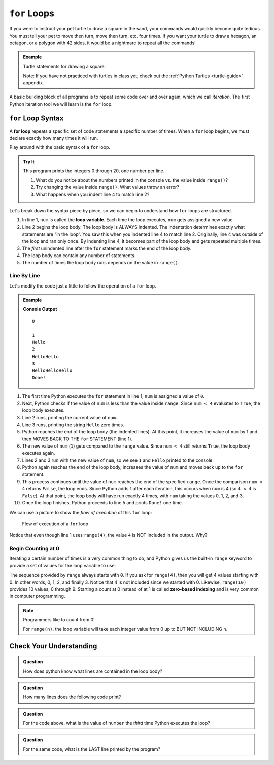 ``for`` Loops
=============

If you were to instruct your pet turtle to draw a square in the sand, your
commands would quickly become quite tedious. You must tell your pet to move
then turn, move then turn, etc. four times. If you want your turtle to draw a
hexagon, an octagon, or a polygon with 42 sides, it would be a nightmare to
repeat all the commands!

.. admonition:: Example

   Turtle statements for drawing a square:

   .. sourcecode:: python
      :linenos:

      import turtle

      pet = turtle.Turtle()

      pet.forward(50)
      pet.left(90)
      pet.forward(50)
      pet.left(90)
      pet.forward(50)
      pet.left(90)
      pet.forward(50)
      pet.left(90)

   Note: If you have not practiced with turtles in class yet, check out the
   :ref:`Python Turtles <turtle-guide>` appendix.

A basic building block of all programs is to repeat some code over and over
again, which we call *iteration*. The first Python iteration tool we will learn
is the ``for`` loop. 

``for`` Loop Syntax
-------------------

.. index::
   single: loop; for

.. index:: ! for loop

A **for loop** repeats a specific set of code statements a specific number of
times. When a ``for`` loop begins, we must declare exactly how many times it
will run.

Play around with the basic syntax of a ``for`` loop.

.. admonition:: Try It

   This program prints the integers 0 through 20, one number per line.

   .. raw:: html

      <iframe height="400px" width="100%" src="https://repl.it/@launchcode/LCHS-Basic-Python-Loop?lite=true" scrolling="no" frameborder="yes" allowtransparency="true"></iframe>
   
   #. What do you notice about the numbers printed in the console vs. the
      value inside ``range()``?
   #. Try changing the value inside ``range()``. What values throw an error?
   #. What happens when you indent line 4 to match line 2?

Let's break down the syntax piece by piece, so we can begin to understand how
``for`` loops are structured.

.. index::
   single: for loop; variable

#. In line 1, ``num`` is called the **loop variable**. Each time the loop
   executes, ``num`` gets assigned a new value.
#. Line 2 begins the loop body. The loop body is ALWAYS indented. The
   indentation determines exactly what statements are “in the loop”. You saw
   this when you indented line 4 to match line 2. Originally, line 4 was
   outside of the loop and ran only once. By indenting line 4, it becomes part
   of the loop body and gets repeated multiple times.
#. The *first* unindented line after the ``for`` statement marks the end of the
   loop body.
#. The loop body can contain any number of statements.
#. The number of times the loop body runs depends on the value in ``range()``.

Line By Line
^^^^^^^^^^^^

Let's modify the code just a little to follow the operation of a ``for`` loop.

.. admonition:: Example

   .. sourcecode:: Python
      :linenos:

      for num in range(4):
         print(num)
         print("Hello" * num)

      print("Done!")

   **Console Output**

   ::

      0

      1
      Hello
      2
      HelloHello
      3
      HelloHelloHello
      Done!

#. The first time Python executes the ``for`` statement in line 1, ``num`` is
   assigned a value of ``0``.
#. Next, Python checks if the value of ``num`` is less than the value inside
   ``range``. Since ``num < 4`` evaluates to ``True``, the loop body executes.
#. Line 2 runs, printing the current value of ``num``.
#. Line 3 runs, printing the string ``Hello`` zero times.
#. Python reaches the end of the loop body (the indented lines). At this point,
   it increases the value of ``num`` by 1 and then MOVES BACK TO THE ``for``
   STATEMENT (line 1).
#. The new value of ``num`` (``1``) gets compared to the ``range`` value.
   Since ``num < 4`` still returns ``True``, the loop body executes again.
#. Lines 2 and 3 run with the new value of ``num``, so we see ``1`` and
   ``Hello`` printed to the console.
#. Python again reaches the end of the loop body, increases the value of
   ``num`` and moves back up to the ``for`` statement.
#. This process continues until the value of ``num`` reaches the end of the
   specified ``range``. Once the comparison ``num < 4`` returns ``False``, the
   loop ends. Since Python adds 1 after each iteration, this occurs when
   ``num`` is 4 (so ``4 < 4`` is ``False``). At that point, the loop body will
   have run exactly 4 times, with ``num`` taking the values 0, 1, 2, and 3.
#. Once the loop finishes, Python proceeds to line 5 and prints ``Done!`` one
   time.

We can use a picture to show the *flow of execution* of this ``for`` loop:

.. figure:: figures/for-loop-diagram.png
   :alt: Diagram showing the flow of a program with a for loop.

   Flow of execution of a ``for`` loop

Notice that even though line 1 uses ``range(4)``, the value ``4`` is NOT
included in the output. Why?

Begin Counting at 0
^^^^^^^^^^^^^^^^^^^

.. index:: ! zero-based indexing

Iterating a certain number of times is a very common thing to do, and Python
gives us the built-in ``range`` keyword to provide a set of values for the loop
variable to use.

The sequence provided by ``range`` always starts with ``0``. If you ask for
``range(4)``, then you will get 4 values starting with 0. In other words, 0, 1,
2, and finally 3. Notice that 4 is not included since we started with 0.
Likewise, ``range(10)`` provides 10 values, 0 through 9. Starting a count at 0
instead of at 1 is called **zero-based indexing** and is very common in
computer programming.

.. admonition:: Note

   Programmers like to count from 0!

   For ``range(n)``, the loop variable will take each integer value from 0 up
   to BUT NOT INCLUDING ``n``.

Check Your Understanding
------------------------

.. admonition:: Question

   How does python know what lines are contained in the loop body?

   .. raw:: html

      <ol type="a">
         <li><input type="radio" name="Q1" autocomplete="off" onclick="evaluateMC(name, true)"> The lines are indented by the same amount from the <strong style="color:#419f6a">for</strong> statement.</li>
         <li><input type="radio" name="Q1" autocomplete="off" onclick="evaluateMC(name, false)"> There is always exactly one line in the loop body.</li>
         <li><input type="radio" name="Q1" autocomplete="off" onclick="evaluateMC(name, false)"> The loop body ends with an empty line.</li>
         <li><input type="radio" name="Q1" autocomplete="off" onclick="evaluateMC(name, false)"> The loop body ends at the next <strong style="color:#419f6a">for</strong> statement.</li>
      </ol>
      <p id="Q1"></p>

.. Answer = a.

.. admonition:: Question

   How many lines does the following code print?

   .. sourcecode:: python
      :linenos:

      for number in range(10):
         print("I have", 12 - number, "cookies. I'm going to eat one!")
   
   .. raw:: html

      <ol type="a">
         <li><input type="radio" name="Q2" autocomplete="off" onclick="evaluateMC(name, false)"> 1</li>
         <li><input type="radio" name="Q2" autocomplete="off" onclick="evaluateMC(name, false)"> 9</li>
         <li><input type="radio" name="Q2" autocomplete="off" onclick="evaluateMC(name, true)"> 10</li>
         <li><input type="radio" name="Q2" autocomplete="off" onclick="evaluateMC(name, false)"> 12</li>
      </ol>
      <p id="Q2"></p>

.. Answer = c.

.. admonition:: Question

   For the code above, what is the value of ``number`` the *third* time Python
   executes the loop?
   
   .. raw:: html

      <ol type="a">
         <li><input type="radio" name="Q3" autocomplete="off" onclick="evaluateMC(name, false)"> 1</li>
         <li><input type="radio" name="Q3" autocomplete="off" onclick="evaluateMC(name, true)"> 2</li>
         <li><input type="radio" name="Q3" autocomplete="off" onclick="evaluateMC(name, false)"> 3</li>
         <li><input type="radio" name="Q3" autocomplete="off" onclick="evaluateMC(name, false)"> 4</li>
      </ol>
      <p id="Q3"></p>

.. Answer = b.

.. admonition:: Question

   For the same code, what is the LAST line printed by the program?
   
   .. raw:: html

      <ol type="a">
         <li><input type="radio" name="Q4" autocomplete="off" onclick="evaluateMC(name, false)"> <strong style="color:#419f6a">I have 2 cookies. I'm going to eat one!</strong></li>
         <li><input type="radio" name="Q4" autocomplete="off" onclick="evaluateMC(name, true)"> <strong style="color:#419f6a">I have 3 cookies. I'm going to eat one!</strong></li>
         <li><input type="radio" name="Q4" autocomplete="off" onclick="evaluateMC(name, false)"> <strong style="color:#419f6a">I have 10 cookies. I'm going to eat one!</strong></li>
         <li><input type="radio" name="Q4" autocomplete="off" onclick="evaluateMC(name, false)"> <strong style="color:#419f6a">I have 12 cookies. I'm going to eat one!</strong></li>
      </ol>
      <p id="Q4"></p>

.. Answer = b.

.. raw:: html

   <script type="text/JavaScript">
      function evaluateMC(id, correct) {
         if (correct) {
            document.getElementById(id).innerHTML = 'Yep!';
            document.getElementById(id).style.color = 'blue';
         } else {
            document.getElementById(id).innerHTML = 'Nope!';
            document.getElementById(id).style.color = 'red';
         }
      }
   </script>
